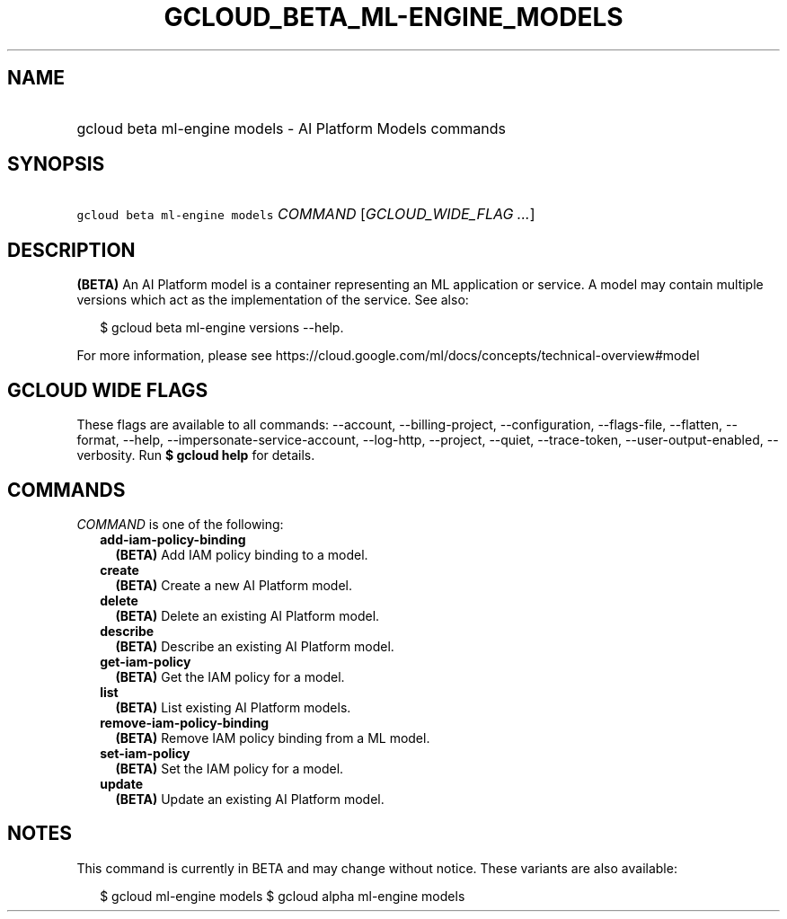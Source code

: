 
.TH "GCLOUD_BETA_ML\-ENGINE_MODELS" 1



.SH "NAME"
.HP
gcloud beta ml\-engine models \- AI Platform Models commands



.SH "SYNOPSIS"
.HP
\f5gcloud beta ml\-engine models\fR \fICOMMAND\fR [\fIGCLOUD_WIDE_FLAG\ ...\fR]



.SH "DESCRIPTION"

\fB(BETA)\fR An AI Platform model is a container representing an ML application
or service. A model may contain multiple versions which act as the
implementation of the service. See also:

.RS 2m
$ gcloud beta ml\-engine versions \-\-help.
.RE

For more information, please see
https://cloud.google.com/ml/docs/concepts/technical\-overview#model



.SH "GCLOUD WIDE FLAGS"

These flags are available to all commands: \-\-account, \-\-billing\-project,
\-\-configuration, \-\-flags\-file, \-\-flatten, \-\-format, \-\-help,
\-\-impersonate\-service\-account, \-\-log\-http, \-\-project, \-\-quiet,
\-\-trace\-token, \-\-user\-output\-enabled, \-\-verbosity. Run \fB$ gcloud
help\fR for details.



.SH "COMMANDS"

\f5\fICOMMAND\fR\fR is one of the following:

.RS 2m
.TP 2m
\fBadd\-iam\-policy\-binding\fR
\fB(BETA)\fR Add IAM policy binding to a model.

.TP 2m
\fBcreate\fR
\fB(BETA)\fR Create a new AI Platform model.

.TP 2m
\fBdelete\fR
\fB(BETA)\fR Delete an existing AI Platform model.

.TP 2m
\fBdescribe\fR
\fB(BETA)\fR Describe an existing AI Platform model.

.TP 2m
\fBget\-iam\-policy\fR
\fB(BETA)\fR Get the IAM policy for a model.

.TP 2m
\fBlist\fR
\fB(BETA)\fR List existing AI Platform models.

.TP 2m
\fBremove\-iam\-policy\-binding\fR
\fB(BETA)\fR Remove IAM policy binding from a ML model.

.TP 2m
\fBset\-iam\-policy\fR
\fB(BETA)\fR Set the IAM policy for a model.

.TP 2m
\fBupdate\fR
\fB(BETA)\fR Update an existing AI Platform model.


.RE
.sp

.SH "NOTES"

This command is currently in BETA and may change without notice. These variants
are also available:

.RS 2m
$ gcloud ml\-engine models
$ gcloud alpha ml\-engine models
.RE

